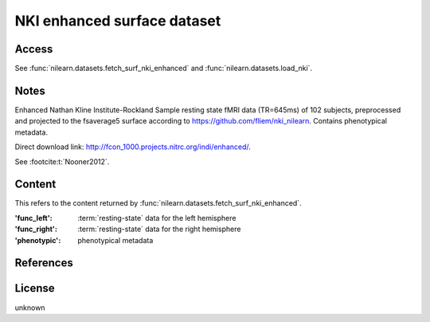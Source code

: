 .. _nki_dataset:

NKI enhanced surface dataset
============================

Access
------
See :func:`nilearn.datasets.fetch_surf_nki_enhanced`
and :func:`nilearn.datasets.load_nki`.

Notes
-----
Enhanced Nathan Kline Institute-Rockland Sample resting state fMRI data
(TR=645ms) of 102 subjects, preprocessed and projected to the fsaverage5 surface
according to https://github.com/fliem/nki_nilearn.
Contains phenotypical metadata.

Direct download link: http://fcon_1000.projects.nitrc.org/indi/enhanced/.

See :footcite:t:`Nooner2012`.

Content
-------

This refers to the content returned by
:func:`nilearn.datasets.fetch_surf_nki_enhanced`.

:'func_left': :term:`resting-state` data for the left hemisphere
:'func_right': :term:`resting-state` data for the right hemisphere
:'phenotypic': phenotypical metadata

References
----------
.. footbibliography::

License
-------
unknown

